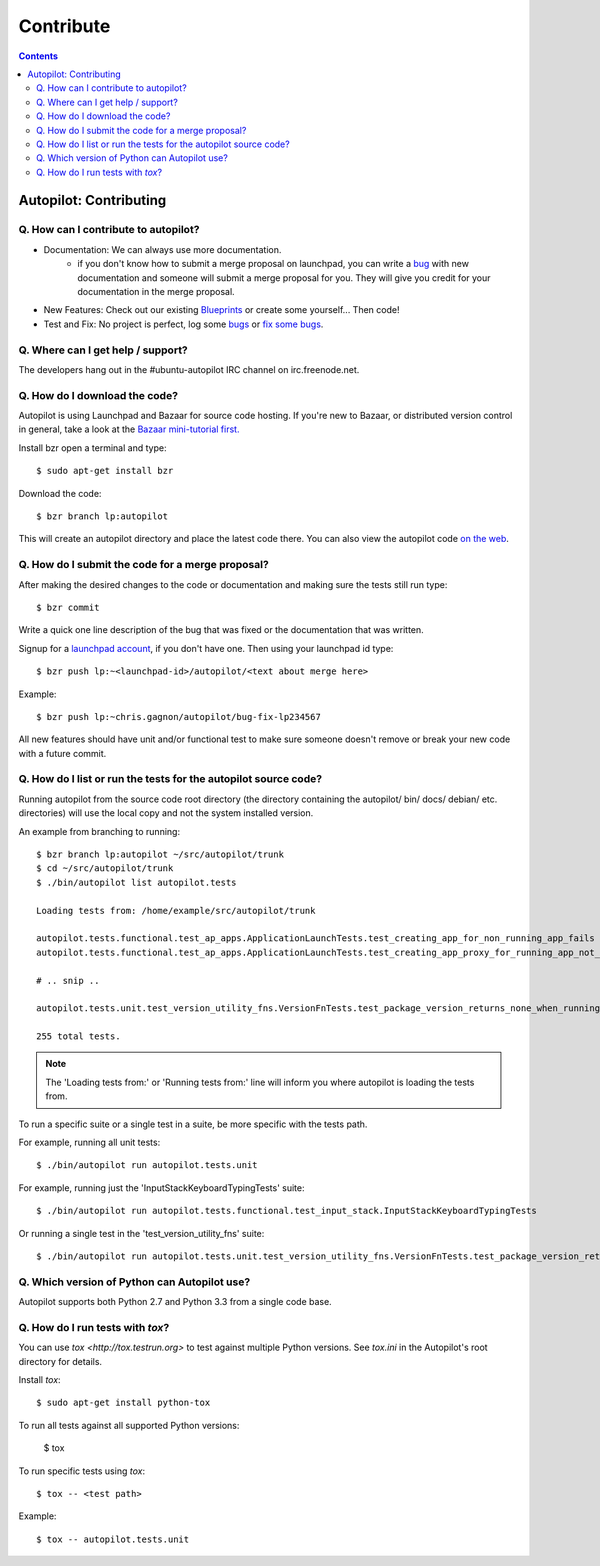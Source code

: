 Contribute
##########################

.. contents::

Autopilot: Contributing
+++++++++++++++++++++++
Q. How can I contribute to autopilot?
=====================================
* Documentation: We can always use more documentation.
    * if you don't know how to submit a merge proposal on launchpad, you can write a `bug <https://bugs.launchpad.net/autopilot/+filebug>`_ with new documentation and someone will submit a merge proposal for you. They will give you credit for your documentation in the merge proposal.

* New Features: Check out our existing `Blueprints <https://blueprints.launchpad.net/autopilot>`_ or create some yourself... Then code!

* Test and Fix: No project is perfect, log some `bugs <https://bugs.launchpad.net/autopilot/+filebug>`_ or `fix some bugs <https://bugs.launchpad.net/autopilot>`_.

Q. Where can I get help / support?
==================================

The developers hang out in the #ubuntu-autopilot IRC channel on irc.freenode.net.

Q. How do I download the code?
==============================
Autopilot is using Launchpad and Bazaar for source code hosting. If you're new to Bazaar, or distributed version control in general, take a look at the `Bazaar mini-tutorial first. <http://doc.bazaar.canonical.com/bzr.dev/en/mini-tutorial/index.html>`_

Install bzr open a terminal and type::

    $ sudo apt-get install bzr

Download the code::

    $ bzr branch lp:autopilot

This will create an autopilot directory and place the latest code there. You can also view the autopilot code `on the web <https://launchpad.net/autopilot>`_.

Q. How do I submit the code for a merge proposal?
=================================================
After making the desired changes to the code or documentation and making sure the tests still run type::

    $ bzr commit

Write a quick one line description of the bug that was fixed or the documentation that was written.

Signup for a `launchpad account <https://help.launchpad.net/YourAccount/NewAccount>`_, if you don't have one. Then using your launchpad id type::

    $ bzr push lp:~<launchpad-id>/autopilot/<text about merge here>

Example::

    $ bzr push lp:~chris.gagnon/autopilot/bug-fix-lp234567

All new features should have unit and/or functional test to make sure someone doesn't remove or break your new code with a future commit.

.. _listing_source_tests:

Q. How do I list or run the tests for the autopilot source code?
================================================================
Running autopilot from the source code root directory (the directory containing
the autopilot/ bin/ docs/ debian/ etc. directories) will use the local copy and
not the system installed version.

An example from branching to running::

    $ bzr branch lp:autopilot ~/src/autopilot/trunk
    $ cd ~/src/autopilot/trunk
    $ ./bin/autopilot list autopilot.tests

    Loading tests from: /home/example/src/autopilot/trunk

    autopilot.tests.functional.test_ap_apps.ApplicationLaunchTests.test_creating_app_for_non_running_app_fails
    autopilot.tests.functional.test_ap_apps.ApplicationLaunchTests.test_creating_app_proxy_for_running_app_not_on_dbus_fails

    # .. snip ..

    autopilot.tests.unit.test_version_utility_fns.VersionFnTests.test_package_version_returns_none_when_running_from_source

    255 total tests.

.. note:: The 'Loading tests from:' or 'Running tests from:' line will inform
          you where autopilot is loading the tests from.

To run a specific suite or a single test in a suite, be more specific with the
tests path.

For example, running all unit tests::

    $ ./bin/autopilot run autopilot.tests.unit

For example, running just the 'InputStackKeyboardTypingTests' suite::

    $ ./bin/autopilot run autopilot.tests.functional.test_input_stack.InputStackKeyboardTypingTests

Or running a single test in the 'test_version_utility_fns' suite::

    $ ./bin/autopilot run autopilot.tests.unit.test_version_utility_fns.VersionFnTests.test_package_version_returns_none_when_running_from_source

Q. Which version of Python can Autopilot use?
=============================================

Autopilot supports both Python 2.7 and Python 3.3 from a single code base.

Q. How do I run tests with `tox`?
=================================

You can use `tox <http://tox.testrun.org>` to test against multiple Python versions.  See `tox.ini` in the Autopilot's root directory for details.

Install `tox`::

    $ sudo apt-get install python-tox

To run all tests against all supported Python versions:

        $ tox

To run specific tests using `tox`::

    $ tox -- <test path>

Example::

    $ tox -- autopilot.tests.unit
